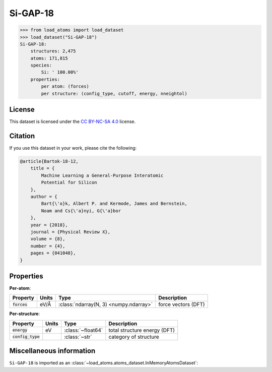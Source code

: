 .. This file is autogenerated by dev/scripts/generate_page.py

Si-GAP-18
=========

.. grid:: 1 1 2 2
    
    .. grid-item::

        .. raw:: html
            :file: ../_static/visualisations/Si-GAP-18.html

    .. grid-item::
        :class: info-card

        The complete dataset used to train the `Si-GAP-18 <https://zenodo.org/records/1250555>`_ model
        from `Machine Learning a General-Purpose Interatomic Potential for Silicon <https://doi.org/10.1103/PhysRevX.8.041048>`_.
        The CUR algorithm was used to select representative structures from a larger dataset.
        Energy and force labels were calculated using the PW91 exchange-correlation functional as implemented in :code:`CASTEP`
        (see :code:`II.B: Database` of the paper).
        


.. code-block:: pycon

    >>> from load_atoms import load_dataset
    >>> load_dataset("Si-GAP-18")
    Si-GAP-18:
        structures: 2,475
        atoms: 171,815
        species:
            Si: ' 100.00%'
        properties:
            per atom: (forces)
            per structure: (config_type, cutoff, energy, nneightol)
    


License
-------

This dataset is licensed under the `CC BY-NC-SA 4.0 <https://creativecommons.org/licenses/by-nc-sa/4.0/deed.en>`_ license.


Citation
--------

If you use this dataset in your work, please cite the following:

.. code-block:: latex
    
    @article{Bartok-18-12,
        title = {
            Machine Learning a General-Purpose Interatomic 
            Potential for Silicon
        },
        author = {
            Bart{\'o}k, Albert P. and Kermode, James and Bernstein, 
            Noam and Cs{\'a}nyi, G{\'a}bor
        },
        year = {2018},
        journal = {Physical Review X},
        volume = {8},
        number = {4},
        pages = {041048},
    }


Properties
----------

**Per-atom**:

.. list-table::
    :header-rows: 1

    * - Property
      - Units
      - Type
      - Description
    * - :code:`forces`
      - eV/Å
      - :class:`ndarray(N, 3) <numpy.ndarray>`
      - force vectors (DFT)


**Per-structure**:
    
.. list-table::
    :header-rows: 1

    * - Property
      - Units
      - Type
      - Description
    * - :code:`energy`
      - eV
      - :class:`~float64`
      - total structure energy (DFT)

    * - :code:`config_type`
      - 
      - :class:`~str`
      - category of structure



Miscellaneous information
-------------------------

``Si-GAP-18`` is imported as an 
:class:`~load_atoms.atoms_dataset.InMemoryAtomsDataset`:

.. dropdown:: Importer script for :code:`Si-GAP-18`

    .. literalinclude:: ../../../src/load_atoms/database/importers/si_gap_18.py
       :language: python



.. dropdown:: :class:`~load_atoms.database.DatabaseEntry` for :code:`Si-GAP-18`

    .. code-block:: yaml

        name: Si-GAP-18
        year: 2018
        description: |
            The complete dataset used to train the `Si-GAP-18 <https://zenodo.org/records/1250555>`_ model
            from `Machine Learning a General-Purpose Interatomic Potential for Silicon <https://doi.org/10.1103/PhysRevX.8.041048>`_.
            The CUR algorithm was used to select representative structures from a larger dataset.
            Energy and force labels were calculated using the PW91 exchange-correlation functional as implemented in :code:`CASTEP`
            (see :code:`II.B: Database` of the paper).
        category: Potential Fitting
        minimum_load_atoms_version: 0.2
        citation: |
            @article{Bartok-18-12,
                title = {
                    Machine Learning a General-Purpose Interatomic 
                    Potential for Silicon
                },
                author = {
                    Bart{\'o}k, Albert P. and Kermode, James and Bernstein, 
                    Noam and Cs{\'a}nyi, G{\'a}bor
                },
                year = {2018},
                journal = {Physical Review X},
                volume = {8},
                number = {4},
                pages = {041048},
            }
        license: CC BY-NC-SA 4.0
        representative_structure: 1283
        per_atom_properties:
            forces:
                desc: force vectors (DFT)
                units: eV/Å
        per_structure_properties:
            energy:
                desc: total structure energy (DFT)
                units: eV
            config_type:
                desc: category of structure
        
        
        # TODO: remove after Dec 2024
        # backwards compatability: unused as of 0.3.0
        files:
             - url: https://zenodo.org/record/1250555/files/libAtoms/silicon-testing-framework-v1.0.zip
               hash: 97eb063f9655
        processing:
             - UnZip
             - SelectFile:
                   file: libAtoms-silicon-testing-framework-fc252cb/models/GAP/gp_iter6_sparse9k.xml.xyz
             - ReadASE
             - Rename:
                   DFT_force: forces
                   dft_force: forces
                   DFT_energy: energy
                   dft_energy: energy
